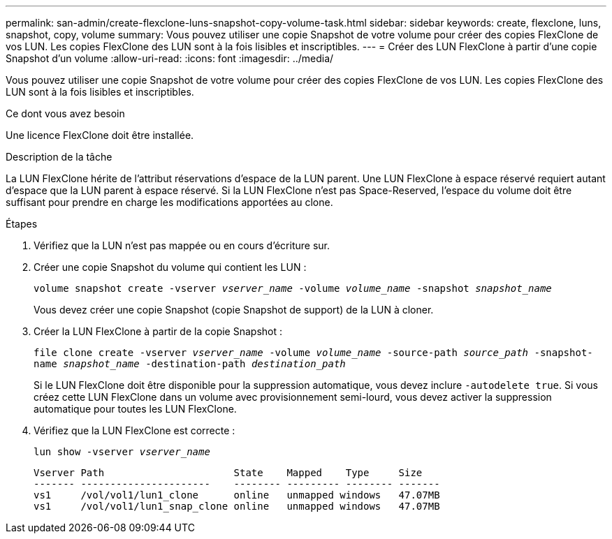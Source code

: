 ---
permalink: san-admin/create-flexclone-luns-snapshot-copy-volume-task.html 
sidebar: sidebar 
keywords: create, flexclone, luns, snapshot, copy, volume 
summary: Vous pouvez utiliser une copie Snapshot de votre volume pour créer des copies FlexClone de vos LUN. Les copies FlexClone des LUN sont à la fois lisibles et inscriptibles. 
---
= Créer des LUN FlexClone à partir d'une copie Snapshot d'un volume
:allow-uri-read: 
:icons: font
:imagesdir: ../media/


[role="lead"]
Vous pouvez utiliser une copie Snapshot de votre volume pour créer des copies FlexClone de vos LUN. Les copies FlexClone des LUN sont à la fois lisibles et inscriptibles.

.Ce dont vous avez besoin
Une licence FlexClone doit être installée.

.Description de la tâche
La LUN FlexClone hérite de l'attribut réservations d'espace de la LUN parent. Une LUN FlexClone à espace réservé requiert autant d'espace que la LUN parent à espace réservé. Si la LUN FlexClone n'est pas Space-Reserved, l'espace du volume doit être suffisant pour prendre en charge les modifications apportées au clone.

.Étapes
. Vérifiez que la LUN n'est pas mappée ou en cours d'écriture sur.
. Créer une copie Snapshot du volume qui contient les LUN :
+
`volume snapshot create -vserver _vserver_name_ -volume _volume_name_ -snapshot _snapshot_name_`

+
Vous devez créer une copie Snapshot (copie Snapshot de support) de la LUN à cloner.

. Créer la LUN FlexClone à partir de la copie Snapshot :
+
`file clone create -vserver _vserver_name_ -volume _volume_name_ -source-path _source_path_ -snapshot-name _snapshot_name_ -destination-path _destination_path_`

+
Si le LUN FlexClone doit être disponible pour la suppression automatique, vous devez inclure `-autodelete true`. Si vous créez cette LUN FlexClone dans un volume avec provisionnement semi-lourd, vous devez activer la suppression automatique pour toutes les LUN FlexClone.

. Vérifiez que la LUN FlexClone est correcte :
+
`lun show -vserver _vserver_name_`

+
[listing]
----

Vserver Path                      State    Mapped    Type     Size
------- ----------------------    -------- --------- -------- -------
vs1     /vol/vol1/lun1_clone      online   unmapped windows   47.07MB
vs1     /vol/vol1/lun1_snap_clone online   unmapped windows   47.07MB
----

